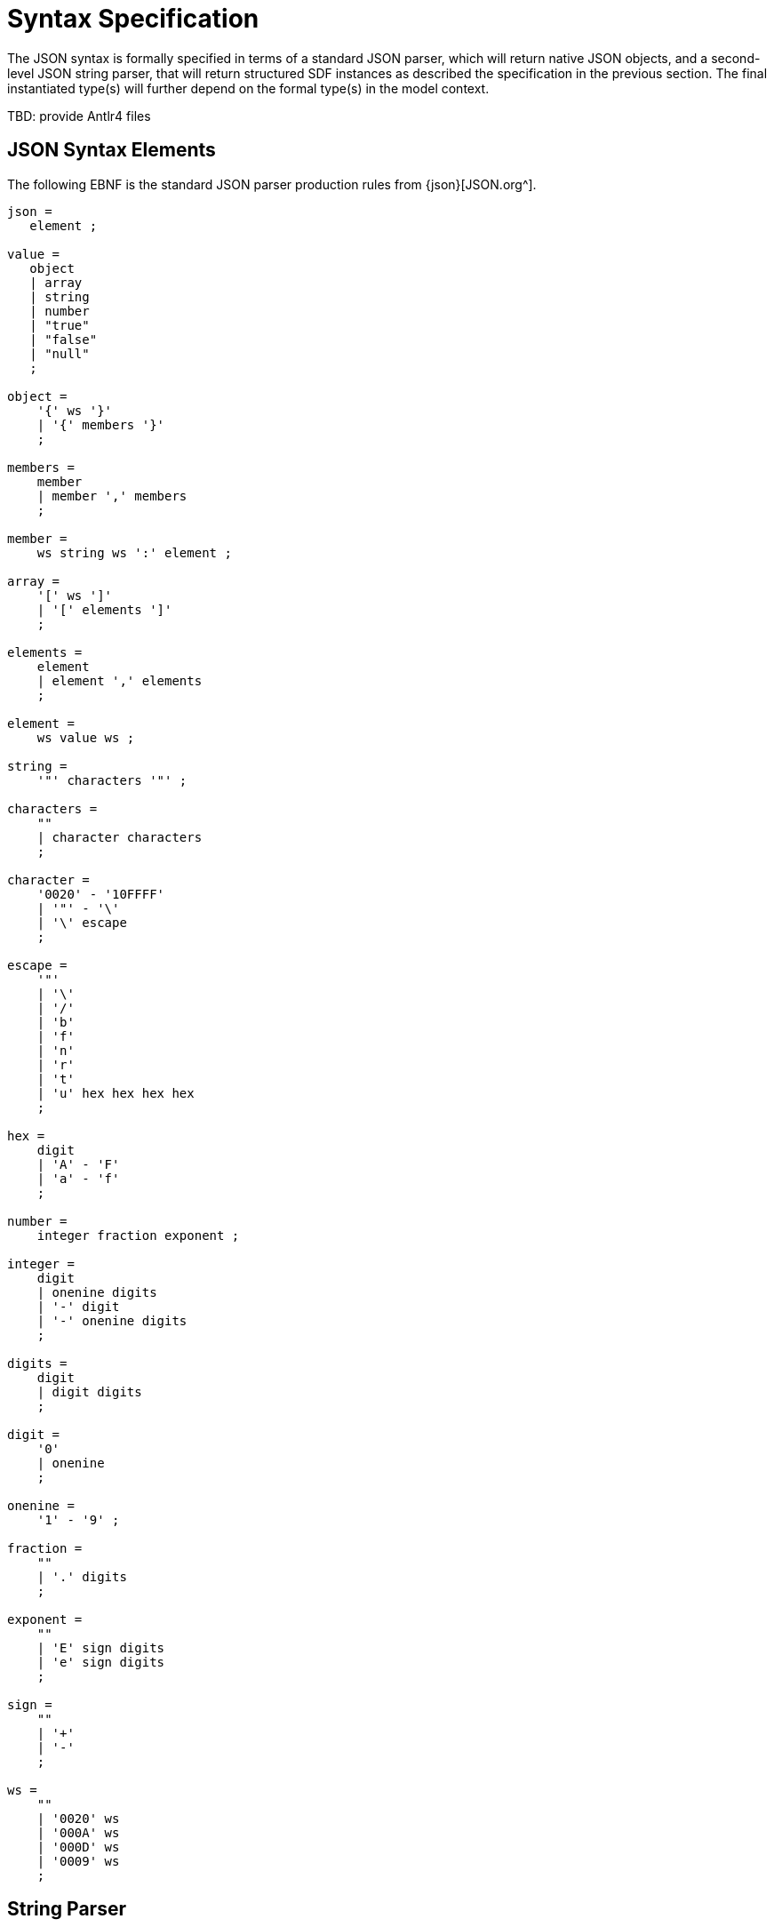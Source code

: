 = Syntax Specification

The JSON syntax is formally specified in terms of a standard JSON parser, which will return native JSON objects, and a second-level JSON string parser, that will return structured SDF instances as described the specification in the previous section. The final instantiated type(s) will further depend on the formal type(s) in the model context.

[.tbd]
TBD: provide Antlr4 files

== JSON Syntax Elements

The following EBNF is the standard JSON parser production rules from {json}[JSON.org^]. 

[source,ebnf]
----
json =
   element ;

value =
   object
   | array
   | string
   | number
   | "true"
   | "false"
   | "null"
   ;

object =
    '{' ws '}'
    | '{' members '}'
    ;

members =
    member
    | member ',' members
    ;

member =
    ws string ws ':' element ;

array =
    '[' ws ']'
    | '[' elements ']'
    ;

elements =
    element
    | element ',' elements
    ;

element =
    ws value ws ;

string =
    '"' characters '"' ;

characters =
    ""
    | character characters
    ;

character =
    '0020' - '10FFFF' 
    | '"' - '\'
    | '\' escape
    ;

escape =
    '"'
    | '\'
    | '/'
    | 'b'
    | 'f'
    | 'n'
    | 'r'
    | 't'
    | 'u' hex hex hex hex
    ;

hex =
    digit
    | 'A' - 'F'
    | 'a' - 'f'
    ;

number =
    integer fraction exponent ;

integer =
    digit
    | onenine digits
    | '-' digit
    | '-' onenine digits
    ;

digits =
    digit
    | digit digits
    ;

digit =
    '0'
    | onenine
    ;

onenine =
    '1' - '9' ;

fraction =
    ""
    | '.' digits
    ;

exponent =
    ""
    | 'E' sign digits
    | 'e' sign digits
    ;

sign =
    ""
    | '+'
    | '-'
    ;

ws =
    ""
    | '0020' ws
    | '000A' ws
    | '000D' ws
    | '0009' ws
    ;

----

== String Parser

[.tbd]
TBD: define